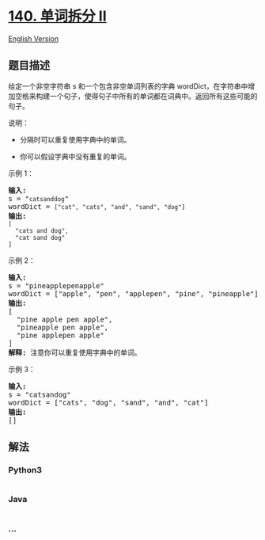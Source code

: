 * [[https://leetcode-cn.com/problems/word-break-ii][140. 单词拆分 II]]
  :PROPERTIES:
  :CUSTOM_ID: 单词拆分-ii
  :END:
[[./solution/0100-0199/0140.Word Break II/README_EN.org][English
Version]]

** 题目描述
   :PROPERTIES:
   :CUSTOM_ID: 题目描述
   :END:

#+begin_html
  <!-- 这里写题目描述 -->
#+end_html

#+begin_html
  <p>
#+end_html

给定一个非空字符串 s 和一个包含非空单词列表的字典
wordDict，在字符串中增加空格来构建一个句子，使得句子中所有的单词都在词典中。返回所有这些可能的句子。

#+begin_html
  </p>
#+end_html

#+begin_html
  <p>
#+end_html

说明：

#+begin_html
  </p>
#+end_html

#+begin_html
  <ul>
#+end_html

#+begin_html
  <li>
#+end_html

分隔时可以重复使用字典中的单词。

#+begin_html
  </li>
#+end_html

#+begin_html
  <li>
#+end_html

你可以假设字典中没有重复的单词。

#+begin_html
  </li>
#+end_html

#+begin_html
  </ul>
#+end_html

#+begin_html
  <p>
#+end_html

示例 1：

#+begin_html
  </p>
#+end_html

#+begin_html
  <pre><strong>输入:
  </strong>s = &quot;<code>catsanddog</code>&quot;
  wordDict = <code>[&quot;cat&quot;, &quot;cats&quot;, &quot;and&quot;, &quot;sand&quot;, &quot;dog&quot;]</code>
  <strong>输出:
  </strong><code>[
  &nbsp; &quot;cats and dog&quot;,
  &nbsp; &quot;cat sand dog&quot;
  ]</code>
  </pre>
#+end_html

#+begin_html
  <p>
#+end_html

示例 2：

#+begin_html
  </p>
#+end_html

#+begin_html
  <pre><strong>输入:
  </strong>s = &quot;pineapplepenapple&quot;
  wordDict = [&quot;apple&quot;, &quot;pen&quot;, &quot;applepen&quot;, &quot;pine&quot;, &quot;pineapple&quot;]
  <strong>输出:
  </strong>[
  &nbsp; &quot;pine apple pen apple&quot;,
  &nbsp; &quot;pineapple pen apple&quot;,
  &nbsp; &quot;pine applepen apple&quot;
  ]
  <strong>解释:</strong> 注意你可以重复使用字典中的单词。
  </pre>
#+end_html

#+begin_html
  <p>
#+end_html

示例 3：

#+begin_html
  </p>
#+end_html

#+begin_html
  <pre><strong>输入:
  </strong>s = &quot;catsandog&quot;
  wordDict = [&quot;cats&quot;, &quot;dog&quot;, &quot;sand&quot;, &quot;and&quot;, &quot;cat&quot;]
  <strong>输出:
  </strong>[]
  </pre>
#+end_html

** 解法
   :PROPERTIES:
   :CUSTOM_ID: 解法
   :END:

#+begin_html
  <!-- 这里可写通用的实现逻辑 -->
#+end_html

#+begin_html
  <!-- tabs:start -->
#+end_html

*** *Python3*
    :PROPERTIES:
    :CUSTOM_ID: python3
    :END:

#+begin_html
  <!-- 这里可写当前语言的特殊实现逻辑 -->
#+end_html

#+begin_src python
#+end_src

*** *Java*
    :PROPERTIES:
    :CUSTOM_ID: java
    :END:

#+begin_html
  <!-- 这里可写当前语言的特殊实现逻辑 -->
#+end_html

#+begin_src java
#+end_src

*** *...*
    :PROPERTIES:
    :CUSTOM_ID: section
    :END:
#+begin_example
#+end_example

#+begin_html
  <!-- tabs:end -->
#+end_html
